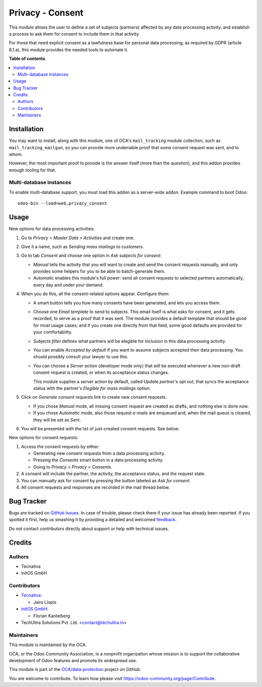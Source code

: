 =================
Privacy - Consent
=================

.. !!!!!!!!!!!!!!!!!!!!!!!!!!!!!!!!!!!!!!!!!!!!!!!!!!!!
   !! This file is generated by oca-gen-addon-readme !!
   !! changes will be overwritten.                   !!
   !!!!!!!!!!!!!!!!!!!!!!!!!!!!!!!!!!!!!!!!!!!!!!!!!!!!

.. |badge1| image:: https://img.shields.io/badge/maturity-Production%2FStable-green.png
    :target: https://odoo-community.org/page/development-status
    :alt: Production/Stable
.. |badge2| image:: https://img.shields.io/badge/licence-AGPL--3-blue.png
    :target: http://www.gnu.org/licenses/agpl-3.0-standalone.html
    :alt: License: AGPL-3
.. |badge3| image:: https://img.shields.io/badge/github-OCA%2Fdata--protection-lightgray.png?logo=github
    :target: https://github.com/OCA/data-protection/tree/12.0/privacy_consent
    :alt: OCA/data-protection
.. |badge4| image:: https://img.shields.io/badge/weblate-Translate%20me-F47D42.png
    :target: https://translation.odoo-community.org/projects/data-protection-12-0/data-protection-12-0-privacy_consent
    :alt: Translate me on Weblate
.. |badge5| image:: https://img.shields.io/badge/runbot-Try%20me-875A7B.png
    :target: https://runbot.odoo-community.org/runbot/263/12.0
    :alt: Try me on Runbot

|badge1| |badge2| |badge3| |badge4| |badge5| 

This module allows the user to define a set of subjects (partners)
affected by any data processing activity, and establish
a process to ask them for consent to include them in that activity.

For those that need explicit consent as a lawfulness base for personal data
processing, as required by GDPR (article 6.1.a), this module provides the
needed tools to automate it.

**Table of contents**

.. contents::
   :local:

Installation
============

You may want to install, along with this module, one of OCA's
``mail_tracking`` module collection, such as ``mail_tracking_mailgun``, so
you can provide more undeniable proof that some consent request was sent, and
to whom.

However, the most important proof to provide is the answer itself (more than
the question), and this addon provides enough tooling for that.

Multi-database instances
~~~~~~~~~~~~~~~~~~~~~~~~

To enable multi-database support, you must load this addon as a server-wide
addon. Example command to boot Odoo::

    odoo-bin --load=web,privacy_consent

Usage
=====

New options for data processing activities:

#. Go to *Privacy > Master Data > Activities* and create one.

#. Give it a name, such as *Sending mass mailings to customers*.

#. Go to tab *Consent* and choose one option in *Ask subjects for consent*:

   * *Manual* tells the activity that you will want to create and send the
     consent requests manually, and only provides some helpers for you to
     be able to batch-generate them.

   * *Automatic* enables this module's full power: send all consent requests
     to selected partners automatically, every day and under your demand.

#. When you do this, all the consent-related options appear. Configure them:

   * A smart button tells you how many consents have been generated, and lets you
     access them.

   * Choose one *Email template* to send to subjects. This email itself is what
     asks for consent, and it gets recorded, to serve as a proof that it was sent.
     The module provides a default template that should be good for most usage
     cases; and if you create one directly from that field, some good defaults
     are provided for your comfortability.

   * *Subjects filter* defines what partners will be elegible for inclusion in
     this data processing activity.

   * You can enable *Accepted by default* if you want to assume subjects
     accepted their data processing. You should possibly consult your
     lawyer to use this.

   * You can choose a *Server action* (developer mode only) that will
     be executed whenever a new non-draft consent request is created,
     or when its acceptance status changes.

     This module supplies a server action by default, called
     *Update partner's opt out*, that syncs the acceptance status with the
     partner's *Elegible for mass mailings* option.

#. Click on *Generate consent requests* link to create new consent requests.

   * If you chose *Manual* mode, all missing consent request are created as
     drafts, and nothing else is done now.

   * If you chose *Automatic* mode, also those request e-mails are enqueued
     and, when the mail queue is cleared, they will be set as *Sent*.

#. You will be presented with the list of just-created consent requests.
   See below.

New options for consent requests:

#. Access the consent requests by either:

   * Generating new consent requests from a data processing activity.

   * Pressing the *Consents* smart button in a data processing activity.

   * Going to *Privacy > Privacy > Consents*.

#. A consent will include the partner, the activity, the acceptance status,
   and the request state.

#. You can manually ask for consent by pressing the button labeled as
   *Ask for consent*.

#. All consent requests and responses are recorded in the mail thread below.

Bug Tracker
===========

Bugs are tracked on `GitHub Issues <https://github.com/OCA/data-protection/issues>`_.
In case of trouble, please check there if your issue has already been reported.
If you spotted it first, help us smashing it by providing a detailed and welcomed
`feedback <https://github.com/OCA/data-protection/issues/new?body=module:%20privacy_consent%0Aversion:%2012.0%0A%0A**Steps%20to%20reproduce**%0A-%20...%0A%0A**Current%20behavior**%0A%0A**Expected%20behavior**>`_.

Do not contact contributors directly about support or help with technical issues.

Credits
=======

Authors
~~~~~~~

* Tecnativa
* initOS GmbH

Contributors
~~~~~~~~~~~~

* `Tecnativa <https://www.tecnativa.com>`_:

  * Jairo Llopis

* `initOS GmbH <https://www.initos.com>`_:

  * Florian Kantelberg
  
* TechUltra Solutions Pvt. Ltd. <contact@techultra.in>

Maintainers
~~~~~~~~~~~

This module is maintained by the OCA.

.. image:: https://odoo-community.org/logo.png
   :alt: Odoo Community Association
   :target: https://odoo-community.org

OCA, or the Odoo Community Association, is a nonprofit organization whose
mission is to support the collaborative development of Odoo features and
promote its widespread use.

This module is part of the `OCA/data-protection <https://github.com/OCA/data-protection/tree/12.0/privacy_consent>`_ project on GitHub.

You are welcome to contribute. To learn how please visit https://odoo-community.org/page/Contribute.
